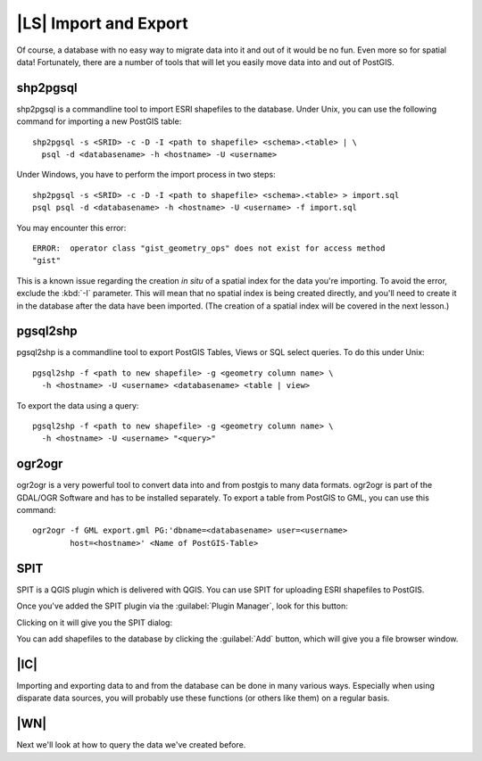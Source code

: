 |LS| Import and Export
===============================================================================

Of course, a database with no easy way to migrate data into it and out of it
would be no fun. Even more so for spatial data! Fortunately, there are a number
of tools that will let you easily move data into and out of PostGIS.

shp2pgsql
-------------------------------------------------------------------------------

shp2pgsql is a commandline tool to import ESRI shapefiles to the database.
Under Unix, you can use the following command for importing a new PostGIS
table:

::

  shp2pgsql -s <SRID> -c -D -I <path to shapefile> <schema>.<table> | \
    psql -d <databasename> -h <hostname> -U <username>

Under Windows, you have to perform the import process in two steps:

::

  shp2pgsql -s <SRID> -c -D -I <path to shapefile> <schema>.<table> > import.sql
  psql psql -d <databasename> -h <hostname> -U <username> -f import.sql

You may encounter this error:

::

  ERROR:  operator class "gist_geometry_ops" does not exist for access method
  "gist"

This is a known issue regarding the creation *in situ* of a spatial index for
the data you're importing. To avoid the error, exclude the :kbd:`-I` parameter.
This will mean that no spatial index is being created directly, and you'll need
to create it in the database after the data have been imported. (The creation
of a spatial index will be covered in the next lesson.)

pgsql2shp
-------------------------------------------------------------------------------

pgsql2shp is a commandline tool to export PostGIS Tables, Views or SQL select
queries. To do this under Unix:

::

  pgsql2shp -f <path to new shapefile> -g <geometry column name> \
    -h <hostname> -U <username> <databasename> <table | view>

To export the data using a query:    

::

  pgsql2shp -f <path to new shapefile> -g <geometry column name> \
    -h <hostname> -U <username> "<query>"

ogr2ogr
-------------------------------------------------------------------------------

ogr2ogr is a very powerful tool to convert data into and from postgis to many
data formats. ogr2ogr is part of the GDAL/OGR Software and has to be installed
separately. To export a table from PostGIS to GML, you can use this command:

::

  ogr2ogr -f GML export.gml PG:'dbname=<databasename> user=<username>
          host=<hostname>' <Name of PostGIS-Table>

SPIT
-------------------------------------------------------------------------------

SPIT is a QGIS plugin which is delivered with QGIS. You can use SPIT for
uploading ESRI shapefiles to PostGIS.

Once you've added the SPIT plugin via the :guilabel:`Plugin Manager`, look for
this button:

.. image:: /static/training_manual/spatial_databases/008.png
   :align: center

Clicking on it will give you the SPIT dialog:

.. image:: /static/training_manual/spatial_databases/009.png
   :align: center

You can add shapefiles to the database by clicking the :guilabel:`Add` button,
which will give you a file browser window.

|IC|
-------------------------------------------------------------------------------

Importing and exporting data to and from the database can be done in many
various ways. Especially when using disparate data sources, you will probably
use these functions (or others like them) on a regular basis.

|WN|
-------------------------------------------------------------------------------

Next we'll look at how to query the data we've created before.
